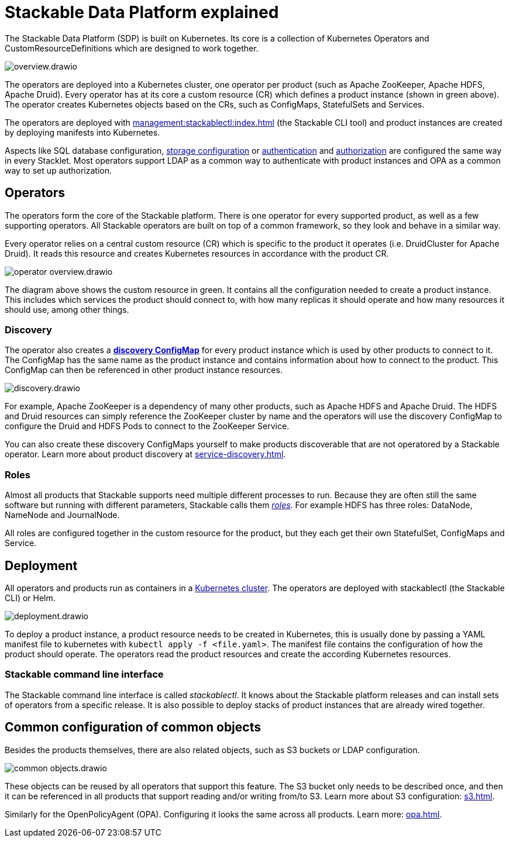 = Stackable Data Platform explained

The Stackable Data Platform (SDP) is built on Kubernetes.
Its core is a collection of Kubernetes Operators and CustomResourceDefinitions which are designed to work together.

image::overview.drawio.svg[]

The operators are deployed into a Kubernetes cluster, one operator per product (such as Apache ZooKeeper, Apache HDFS, Apache Druid).
Every operator has at its core a custom resource (CR) which defines a product instance (shown in green above).
The operator creates Kubernetes objects based on the CRs, such as ConfigMaps, StatefulSets and Services.

The operators are deployed with xref:management:stackablectl:index.adoc[] (the Stackable CLI tool) and product instances are created by deploying manifests into Kubernetes.

Aspects like SQL database configuration, xref:resources.adoc[storage configuration] or xref:authentication.adoc[authentication] and xref:opa.adoc[authorization] are configured the same way in every Stacklet.
Most operators support LDAP as a common way to authenticate with product instances and OPA as a common way to set up authorization.

[#operators]
== Operators

The operators form the core of the Stackable platform.
There is one operator for every supported product, as well as a few supporting operators.
All Stackable operators are built on top of a common framework, so they look and behave in a similar way.

Every operator relies on a central custom resource (CR) which is specific to the product it operates (i.e. DruidCluster for Apache Druid).
It reads this resource and creates Kubernetes resources in accordance with the product CR.

image::operator_overview.drawio.svg[]

The diagram above shows the custom resource in green. It contains all the configuration needed to create a product instance.
This includes which services the product should connect to, with how many replicas it should operate and how many resources it should use, among other things.

[#discovery]
=== Discovery

The operator also creates a xref:service-discovery.adoc[**discovery ConfigMap**] for every product instance which is used by other products to connect to it.
The ConfigMap has the same name as the product instance and contains information about how to connect to the product.
This ConfigMap can then be referenced in other product instance resources.

image::discovery.drawio.svg[]

For example, Apache ZooKeeper is a dependency of many other products, such as Apache HDFS and Apache Druid.
The HDFS and Druid resources can simply reference the ZooKeeper cluster by name and the operators will use the discovery ConfigMap to configure the Druid and HDFS Pods to connect to the ZooKeeper Service.

You can also create these discovery ConfigMaps yourself to make products discoverable that are not operatored by a Stackable operator.
Learn more about product discovery at xref:service-discovery.adoc[].

[#roles]
=== Roles

Almost all products that Stackable supports need multiple different processes to run.
Because they are often still the same software but running with different parameters, Stackable calls them xref:stacklet.adoc#roles[_roles_].
For example HDFS has three roles: DataNode, NameNode and JournalNode.

All roles are configured together in the custom resource for the product, but they each get their own StatefulSet, ConfigMaps and Service.

[#deployment]
== Deployment

All operators and products run as containers in a xref:ROOT:kubernetes.adoc[Kubernetes cluster]. The operators are deployed with stackablectl (the Stackable CLI) or Helm.

image::deployment.drawio.svg[]

To deploy a product instance, a product resource needs to be created in Kubernetes, this is usually done by passing a YAML manifest file to kubernetes with `kubectl apply -f <file.yaml>`. The manifest file contains the configuration of how the product should operate.
The operators read the product resources and create the according Kubernetes resources.

=== Stackable command line interface

The Stackable command line interface is  called _stackablectl_. It knows about the Stackable platform releases and can install sets of operators from a specific release. It is also possible to deploy stacks of product instances that are already wired together.

== Common configuration of common objects

Besides the products themselves, there are also related objects, such as S3 buckets or LDAP configuration.

image::common_objects.drawio.svg[]

These objects can be reused by all operators that support this feature. The S3 bucket only needs to be described once, and then it can be referenced in all products that support reading and/or writing from/to S3. Learn more about S3 configuration: xref:s3.adoc[].

Similarly for the OpenPolicyAgent (OPA). Configuring it looks the same across all products. Learn more: xref:opa.adoc[].